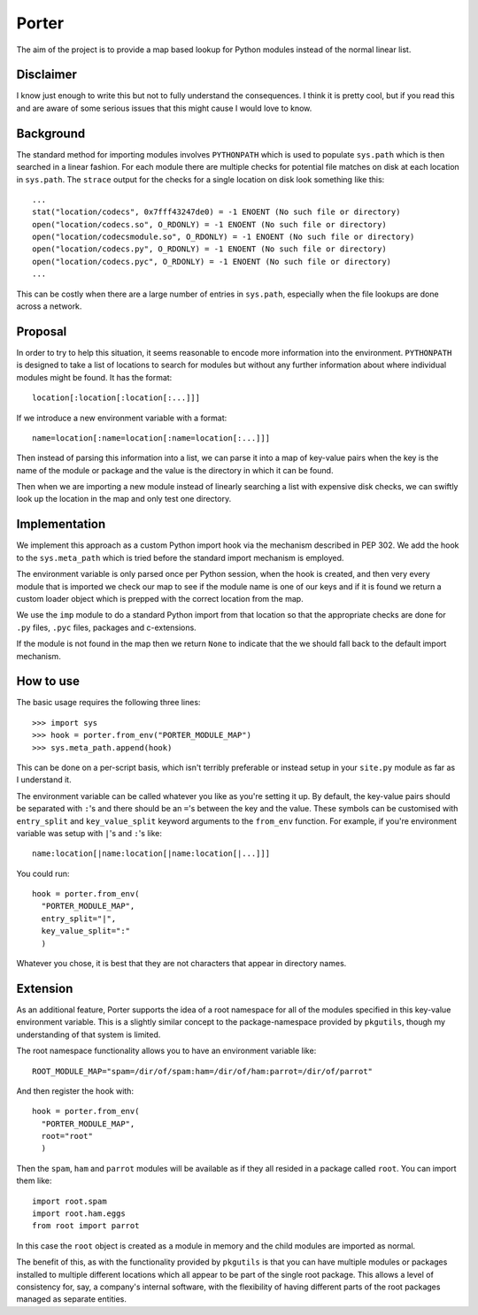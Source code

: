 
Porter
======

The aim of the project is to provide a map based lookup for Python modules
instead of the normal linear list.

Disclaimer
----------

I know just enough to write this but not to fully understand the consequences. I
think it is pretty cool, but if you read this and are aware of some serious
issues that this might cause I would love to know.

Background
----------

The standard method for importing modules involves ``PYTHONPATH`` which is used
to populate ``sys.path`` which is then searched in a linear fashion. For each
module there are multiple checks for potential file matches on disk at each
location in ``sys.path``. The ``strace`` output for the checks for a single
location on disk look something like this::

   ...
   stat("location/codecs", 0x7fff43247de0) = -1 ENOENT (No such file or directory)
   open("location/codecs.so", O_RDONLY) = -1 ENOENT (No such file or directory)
   open("location/codecsmodule.so", O_RDONLY) = -1 ENOENT (No such file or directory)
   open("location/codecs.py", O_RDONLY) = -1 ENOENT (No such file or directory)
   open("location/codecs.pyc", O_RDONLY) = -1 ENOENT (No such file or directory)
   ...

This can be costly when there are a large number of entries in ``sys.path``,
especially when the file lookups are done across a network.

Proposal
--------

In order to try to help this situation, it seems reasonable to encode more
information into the environment. ``PYTHONPATH`` is designed to take a list of
locations to search for modules but without any further information about where
individual modules might be found. It has the format::

   location[:location[:location[:...]]]

If we introduce a new environment variable with a format::

   name=location[:name=location[:name=location[:...]]]

Then instead of parsing this information into a list, we can parse it into a map
of key-value pairs when the key is the name of the module or package and the
value is the directory in which it can be found.

Then when we are importing a new module instead of linearly searching a list
with expensive disk checks, we can swiftly look up the location in the map and
only test one directory.

Implementation
--------------

We implement this approach as a custom Python import hook via the mechanism
described in PEP 302. We add the hook to the ``sys.meta_path`` which is tried
before the standard import mechanism is employed.

The environment variable is only parsed once per Python session, when the hook
is created, and then very every module that is imported we check our map to see
if the module name is one of our keys and if it is found we return a custom
loader object which is prepped with the correct location from the map.

We use the ``imp`` module to do a standard Python import from that location so
that the appropriate checks are done for ``.py`` files, ``.pyc`` files, packages
and c-extensions.

If the module is not found in the map then we return ``None`` to indicate that
the we should fall back to the default import mechanism.

How to use
----------

The basic usage requires the following three lines::

    >>> import sys
    >>> hook = porter.from_env("PORTER_MODULE_MAP")
    >>> sys.meta_path.append(hook)

This can be done on a per-script basis, which isn't terribly preferable or
instead setup in your ``site.py`` module as far as I understand it.

The environment variable can be called whatever you like as you're setting it
up. By default, the key-value pairs should be separated with ``:``'s and there
should be an ``=``'s between the key and the value. These symbols can be
customised with ``entry_split`` and ``key_value_split`` keyword arguments to the
``from_env`` function. For example, if you're environment variable was setup
with ``|``'s and ``:``'s like::

   name:location[|name:location[|name:location[|...]]]

You could run::

    hook = porter.from_env(
      "PORTER_MODULE_MAP",
      entry_split="|",
      key_value_split=":"
      )

Whatever you chose, it is best that they are not characters that appear in
directory names.

Extension
---------

As an additional feature, Porter supports the idea of a root namespace for all
of the modules specified in this key-value environment variable. This is a
slightly similar concept to the package-namespace provided by ``pkgutils``,
though my understanding of that system is limited.

The root namespace functionality allows you to have an environment variable
like::

    ROOT_MODULE_MAP="spam=/dir/of/spam:ham=/dir/of/ham:parrot=/dir/of/parrot"

And then register the hook with::

    hook = porter.from_env(
      "PORTER_MODULE_MAP",
      root="root"
      )

Then the ``spam``, ``ham`` and ``parrot`` modules will be available as if they
all resided in a package called ``root``. You can import them like::

   import root.spam
   import root.ham.eggs
   from root import parrot

In this case the ``root`` object is created as a module in memory and the child
modules are imported as normal.

The benefit of this, as with the functionality provided by ``pkgutils`` is that
you can have multiple modules or packages installed to multiple different
locations which all appear to be part of the single root package. This allows a
level of consistency for, say, a company's internal software, with the
flexibility of having different parts of the root packages managed as separate
entities.


